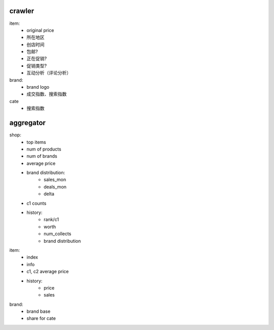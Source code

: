 crawler
-------
item: 
    - original price
    - 所在地区
    - 创店时间
    - 包邮?
    - 正在促销?
    - 促销类型?
    - 互动分析（评论分析）

brand:
    - brand logo
    - 成交指数、搜索指数

cate
    - 搜索指数


aggregator
----------
shop: 
    - top items
    - num of products
    - num of brands
    - average price
    - brand distribution:
        * sales_mon
        * deals_mon
        * delta
    - c1 counts
    - history:
        * rank/c1
        * worth
        * num_collects
        * brand distribution

item:
    - index
    - info
    - c1, c2 average price
    - history:
        * price
        * sales

brand:
    - brand base
    - share for cate
